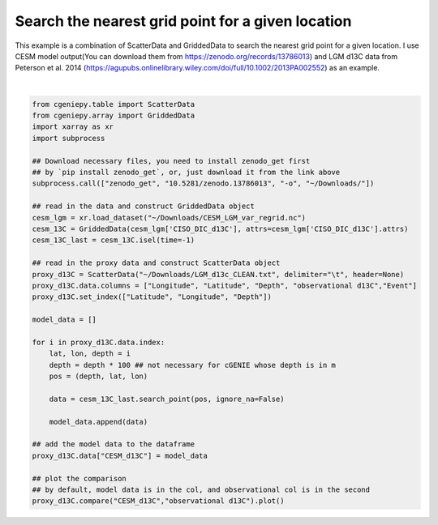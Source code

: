 
.. DO NOT EDIT.
.. THIS FILE WAS AUTOMATICALLY GENERATED BY SPHINX-GALLERY.
.. TO MAKE CHANGES, EDIT THE SOURCE PYTHON FILE:
.. "auto_examples/plot_d13C_comp.py"
.. LINE NUMBERS ARE GIVEN BELOW.

.. only:: html

    .. note::
        :class: sphx-glr-download-link-note

        :ref:`Go to the end <sphx_glr_download_auto_examples_plot_d13C_comp.py>`
        to download the full example code.

.. rst-class:: sphx-glr-example-title

.. _sphx_glr_auto_examples_plot_d13C_comp.py:


=======================================================
Search the nearest grid point for a given location
=======================================================

This example is a combination of ScatterData and GriddedData to search the nearest grid point for a given location. I use CESM model output(You can download them from https://zenodo.org/records/13786013) and LGM d13C data from Peterson et al. 2014 (https://agupubs.onlinelibrary.wiley.com/doi/full/10.1002/2013PA002552) as an example.

.. GENERATED FROM PYTHON SOURCE LINES 8-45



.. image-sg:: /auto_examples/images/sphx_glr_plot_d13C_comp_001.png
   :alt: Model vs Observation
   :srcset: /auto_examples/images/sphx_glr_plot_d13C_comp_001.png
   :class: sphx-glr-single-img


.. rst-class:: sphx-glr-script-out

 .. code-block:: none

    /Users/yingrui/miniforge3/lib/python3.12/site-packages/pyproj/network.py:59: UserWarning: pyproj unable to set PROJ database path.
      _set_context_ca_bundle_path(ca_bundle_path)






|

.. code-block:: Python


    from cgeniepy.table import ScatterData
    from cgeniepy.array import GriddedData
    import xarray as xr
    import subprocess

    ## Download necessary files, you need to install zenodo_get first
    ## by `pip install zenodo_get`, or, just download it from the link above
    subprocess.call(["zenodo_get", "10.5281/zenodo.13786013", "-o", "~/Downloads/"])

    ## read in the data and construct GriddedData object
    cesm_lgm = xr.load_dataset("~/Downloads/CESM_LGM_var_regrid.nc")
    cesm_13C = GriddedData(cesm_lgm['CISO_DIC_d13C'], attrs=cesm_lgm['CISO_DIC_d13C'].attrs)
    cesm_13C_last = cesm_13C.isel(time=-1)

    ## read in the proxy data and construct ScatterData object
    proxy_d13C = ScatterData("~/Downloads/LGM_d13c_CLEAN.txt", delimiter="\t", header=None)
    proxy_d13C.data.columns = ["Longitude", "Latitude", "Depth", "observational d13C","Event"]
    proxy_d13C.set_index(["Latitude", "Longitude", "Depth"])

    model_data = []

    for i in proxy_d13C.data.index:
        lat, lon, depth = i
        depth = depth * 100 ## not necessary for cGENIE whose depth is in m
        pos = (depth, lat, lon)
    
        data = cesm_13C_last.search_point(pos, ignore_na=False)

        model_data.append(data)

    ## add the model data to the dataframe
    proxy_d13C.data["CESM_d13C"] = model_data

    ## plot the comparison
    ## by default, model data is in the col, and observational col is in the second
    proxy_d13C.compare("CESM_d13C","observational d13C").plot()


.. rst-class:: sphx-glr-timing

   **Total running time of the script:** (0 minutes 2.828 seconds)


.. _sphx_glr_download_auto_examples_plot_d13C_comp.py:

.. only:: html

  .. container:: sphx-glr-footer sphx-glr-footer-example

    .. container:: sphx-glr-download sphx-glr-download-jupyter

      :download:`Download Jupyter notebook: plot_d13C_comp.ipynb <plot_d13C_comp.ipynb>`

    .. container:: sphx-glr-download sphx-glr-download-python

      :download:`Download Python source code: plot_d13C_comp.py <plot_d13C_comp.py>`

    .. container:: sphx-glr-download sphx-glr-download-zip

      :download:`Download zipped: plot_d13C_comp.zip <plot_d13C_comp.zip>`


.. only:: html

 .. rst-class:: sphx-glr-signature

    `Gallery generated by Sphinx-Gallery <https://sphinx-gallery.github.io>`_
